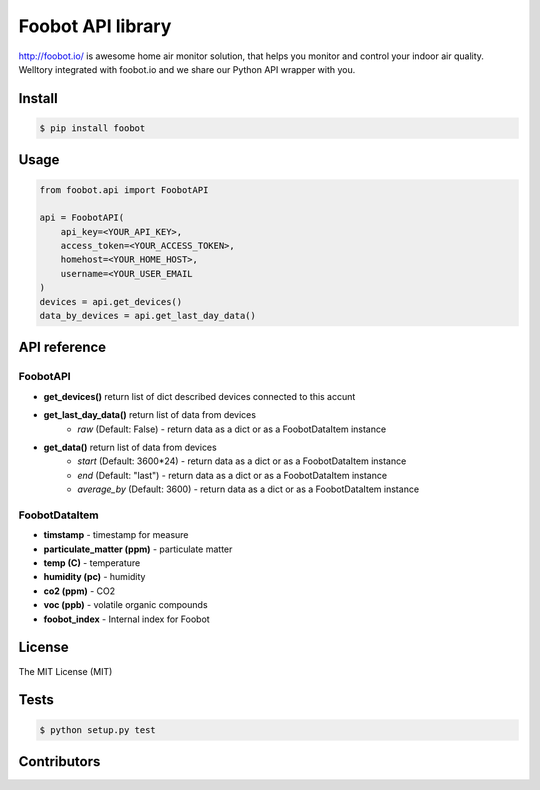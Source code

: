 Foobot API library
==================

http://foobot.io/ is awesome home air monitor solution, that helps you monitor and control your indoor air quality. 
Welltory integrated with foobot.io and we share our Python API wrapper with you.

Install
-------

.. code-block:: bash

   $ pip install foobot

Usage
-----

.. code-block:: python

   from foobot.api import FoobotAPI

   api = FoobotAPI(
       api_key=<YOUR_API_KEY>,
       access_token=<YOUR_ACCESS_TOKEN>,
       homehost=<YOUR_HOME_HOST>,
       username=<YOUR_USER_EMAIL
   )
   devices = api.get_devices()
   data_by_devices = api.get_last_day_data()

API reference
-------------

FoobotAPI
^^^^^^^^^

- **get_devices()** return list of dict described devices connected to this accunt
- **get_last_day_data()** return list of data from devices
    - *raw* (Default: False) - return data as a dict or as a FoobotDataItem instance
- **get_data()** return list of data from devices
    - *start* (Default: 3600*24) - return data as a dict or as a FoobotDataItem instance
    - *end* (Default: "last") - return data as a dict or as a FoobotDataItem instance
    - *average_by* (Default: 3600) - return data as a dict or as a FoobotDataItem instance

FoobotDataItem
^^^^^^^^^^^^^^

- **timstamp** - timestamp for measure
- **particulate_matter (ppm)** - particulate matter
- **temp (C)** - temperature
- **humidity (pc)** - humidity
- **co2 (ppm)** - CO2
- **voc (ppb)** - volatile organic compounds 
- **foobot_index** - Internal index for Foobot


License
-------

The MIT License (MIT)

Tests
-----

.. code-block:: bash

   $ python setup.py test

Contributors
------------
